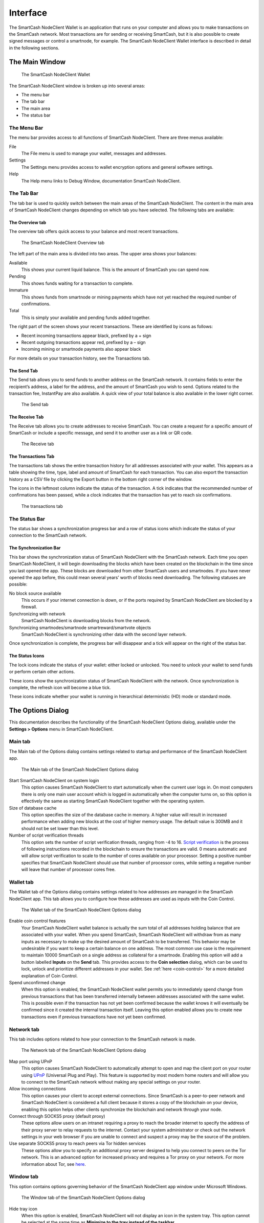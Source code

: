 .. meta::
   :description: Description of dialogs and interfaces in the SmartCash NodeClient wallet
   :keywords: smartcash, core, wallet, interface, dialog, synchronisation, tools options

.. _nodeclient-interface:

=========
Interface
=========

The SmartCash NodeClient Wallet is an application that runs on your computer and
allows you to make transactions on the SmartCash network. Most transactions
are for sending or receiving SmartCash, but it is also possible to create
signed messages or control a smartnode, for example. The SmartCash NodeClient Wallet
interface is described in detail in the following sections.

The Main Window
===============

.. figure:: img/window-areas.png

   The SmartCash NodeClient Wallet

The SmartCash NodeClient window is broken up into several areas:

-  The menu bar
-  The tab bar
-  The main area
-  The status bar

The Menu Bar
------------

The menu bar provides access to all functions of SmartCash NodeClient. There are
three menus available:

File
  The File menu is used to manage your wallet, messages and addresses.
Settings
  The Settings menu provides access to wallet encryption options and
  general software settings.
Help
  The Help menu links to Debug Window, documentation SmartCash NodeClient.
   
The Tab Bar
-----------
The tab bar is used to quickly switch between the main areas of the SmartCash
NodeClient. The content in the main area of SmartCash NodeClient changes depending on
which tab you have selected. The following tabs are available:

The Overview tab
~~~~~~~~~~~~~~~~

The overview tab offers quick access to your balance and most recent
transactions.

.. figure:: img/overview.png

   The SmartCash NodeClient Overview tab

The left part of the main area is divided into two areas. The upper area
shows your balances:

Available
  This shows your current liquid balance. This is the amount of SmartCash
  you can spend now.

Pending
  This shows funds waiting for a transaction to complete.

Immature
  This shows funds from smartnode or mining payments which have not
  yet reached the required number of confirmations. 
   
Total
  This is simply your available and pending funds added together.


The right part of the screen shows your recent transactions. These are
identified by icons as follows:

..  image:: img/transaction-icons.png
   :scale: 25 %
   :align: left

-  Recent incoming transactions appear black, prefixed by a + sign
-  Recent outgoing transactions appear red, prefixed by a – sign
-  Incoming mining or smartnode payments also appear black

For more details on your transaction history, see the Transactions tab.

The Send Tab
~~~~~~~~~~~~~

The Send tab allows you to send funds to another address on the SmartCash
network. It contains fields to enter the recipient’s address, a label
for the address, and the amount of SmartCash you wish to send. Options
related to the transaction fee, InstantPay are also
available. A quick view of your total balance is also available in the
lower right corner.

.. figure:: img/send.png

   The Send tab

The Receive Tab
~~~~~~~~~~~~~~~~

The Receive tab allows you to create addresses to receive SmartCash. You can
create a request for a specific amount of SmartCash or include a specific
message, and send it to another user as a link or QR code.

.. figure:: img/receive.png

   The Receive tab

The Transactions Tab
~~~~~~~~~~~~~~~~~~~~~~~

The transactions tab shows the entire transaction history for all
addresses associated with your wallet. This appears as a table showing
the time, type, label and amount of SmartCash for each transaction. You can
also export the transaction history as a CSV file by clicking the Export
button in the bottom right corner of the window.

The icons in the leftmost column indicate the status of the transaction.
A tick indicates that the recommended number of confirmations has been
passed, while a clock indicates that the transaction has yet to reach
six confirmations.

.. figure:: img/transactions.png

   The transactions tab

The Status Bar
--------------

The status bar shows a synchronization progress bar and a row of status
icons which indicate the status of your connection to the SmartCash network.

The Synchronization Bar
~~~~~~~~~~~~~~~~~~~~~~~

This bar shows the synchronization status of SmartCash NodeClient with the SmartCash
network. Each time you open SmartCash NodeClient, it will begin downloading the
blocks which have been created on the blockchain in the time since you
last opened the app. These blocks are downloaded from other SmartCash users
and smartnodes. If you have never opened the app before, this could
mean several years’ worth of blocks need downloading. The following
statuses are possible:

No block source available
  This occurs if your internet connection is down, or if the ports
  required by SmartCash NodeClient are blocked by a firewall.
Synchronizing with network
  SmartCash NodeClient is downloading blocks from the network.
Synchronizing smartnodes/smartnode smartreward/smartvote objects
  SmartCash NodeClient is synchronizing other data with the second layer network.

Once synchronization is complete, the progress bar will disappear and a
tick will appear on the right of the status bar.

The Status Icons
~~~~~~~~~~~~~~~~~~~~~~~

..  image:: img/locks.png
   :scale: 50 %
   :align: left

The lock icons indicate the status of your wallet: either
locked or unlocked. You need to unlock your wallet to send funds or
perform certain other actions.

..  image:: img/sync.png
   :scale: 50 %
   :align: left

These icons show the synchronization status of SmartCash NodeClient with
the network. Once synchronization is complete, the refresh icon will
become a blue tick.

..  image:: img/hd.png
   :scale: 50 %
   :align: left

These icons indicate whether your wallet is running in hierarchical 
deterministic (HD) mode or standard mode.


The Options Dialog
==================

This documentation describes the functionality of the SmartCash NodeClient Options
dialog, available under the **Settings > Options** menu in SmartCash NodeClient.

Main tab
---------

The Main tab of the Options dialog contains settings related to startup
and performance of the SmartCash NodeClient app.

.. figure:: img/main.png
   :scale: 50 %

   The Main tab of the SmartCash NodeClient Options dialog

Start SmartCash NodeClient on system login
  This option causes SmartCash NodeClient to start automatically when the current
  user logs in. On most computers there is only one main user account
  which is logged in automatically when the computer turns on, so this
  option is effectively the same as starting SmartCash NodeClient together with the
  operating system.
Size of database cache
  This option specifies the size of the database cache in memory. A higher
  value will result in increased performance when adding new blocks at the
  cost of higher memory usage. The default value is 300MB and it should
  not be set lower than this level.
Number of script verification threads
  This option sets the number of script verification threads, ranging from
  -4 to 16. `Script verification <https://en.bitcoin.it/wiki/Script>`__ is
  the process of following instructions recorded in the blockchain to
  ensure the transactions are valid. 0 means automatic and will allow
  script verification to scale to the number of cores available on your
  processor. Setting a positive number specifies that SmartCash NodeClient should use
  that number of processor cores, while setting a negative number will
  leave that number of processor cores free.

Wallet tab
----------

The Wallet tab of the Options dialog contains settings related to how
addresses are managed in the SmartCash NodeClient app. This tab allows you to configure how these addresses are used
as inputs with the Coin Control.

.. figure:: img/wallet.png
   :scale: 50 %

   The Wallet tab of the SmartCash NodeClient Options dialog

Enable coin control features
  Your SmartCash NodeClient wallet balance is actually the sum total of all
  addresses holding balance that are associated with your wallet. When
  you spend SmartCash, SmartCash NodeClient will withdraw from as many inputs as
  necessary to make up the desired amount of SmartCash to be transferred.
  This behavior may be undesirable if you want to keep a certain balance
  on one address. The most common use case is the requirement to
  maintain 10000 SmartCash on a single address as collateral for a smartnode.
  Enabling this option will add a button labelled **Inputs** on the
  **Send** tab. This provides access to the **Coin selection** dialog,
  which can be used to lock, unlock and prioritize different addresses
  in your wallet. See :ref:`here <coin-control>` for a more detailed
  explanation of Coin Control.

Spend unconfirmed change
  When this option is enabled, the SmartCash NodeClient wallet permits you to
  immediately spend change from previous transactions that has been
  transferred internally between addresses associated with the same
  wallet. This is possible even if the transaction has not yet been
  confirmed because the wallet knows it will eventually be confirmed since
  it created the internal transaction itself. Leaving this option enabled
  allows you to create new transactions even if previous transactions have
  not yet been confirmed.




Network tab
-----------

This tab includes options related to how your connection to the SmartCash
network is made.

.. figure:: img/network.png
   :scale: 50 %

   The Network tab of the SmartCash NodeClient Options dialog

Map port using UPnP
  This option causes SmartCash NodeClient to automatically attempt to open and map
  the client port on your router using
  `UPnP <https://en.wikipedia.org/wiki/Universal_Plug_and_Play>`__
  (Universal Plug and Play). This feature is supported by most modern home
  routers and will allow you to connect to the SmartCash network without making
  any special settings on your router.

Allow incoming connections
  This option causes your client to accept external connections. Since
  SmartCash is a peer-to-peer network and SmartCash NodeClient is considered a full client
  because it stores a copy of the blockchain on your device, enabling this
  option helps other clients synchronize the blockchain and network
  through your node.

Connect through SOCKS5 proxy (default proxy)
  These options allow users on an intranet requiring a proxy to reach the
  broader internet to specify the address of their proxy server to relay
  requests to the internet. Contact your system administrator or check out
  the network settings in your web browser if you are unable to connect
  and suspect a proxy may be the source of the problem.

Use separate SOCKS5 proxy to reach peers via Tor hidden services
  These options allow you to specify an additional proxy server designed
  to help you connect to peers on the Tor network. This is an advanced
  option for increased privacy and requires a Tor proxy on your network.
  For more information about Tor, see
  `here <https://www.torproject.org/>`__.

Window tab
-----------

This option contains options governing behavior of the SmartCash NodeClient app
window under Microsoft Windows.

.. figure:: img/window.png
   :scale: 50 %

   The Window tab of the SmartCash NodeClient Options dialog

Hide tray icon
  When this option is enabled, SmartCash NodeClient will not display an icon in the
  system tray. This option cannot be selected at the same time as
  **Minimize to the tray instead of the taskbar**.

Minimize to the tray instead of the taskbar
  When this option is enabled and the SmartCash NodeClient window is minimized, it
  will no longer appear in your taskbar as a running task. Instead, SmartCash
  Core will keep running in the background and can be re-opened from the
  SmartCash icon in the system tray (the area next to your system clock). This
  option cannot be selected at the same time as **Hide tray icon**.

Minimize on close
  When this option is enabled, clicking the X button in the top right
  corner of the window will cause SmartCash NodeClient to minimize rather than close.
  To completely close the app, select **File > Exit**.
  
Display tab
------------

This tab contains options relating to the appearance of the SmartCash NodeClient
app window.

.. figure:: img/display.png
   :scale: 50 %

   The Display tab of the SmartCash NodeClient Options dialog

User interface language
  Select your preferred language from this drop-down menu. Changing the
  language requires you to restart the SmartCash NodeClient app.


Unit to show amounts in
  This allows you to change the default unit of currency in SmartCash NodeClient from
  SmartCash to mSmartCash, µSmartCash or duffs. Each unit shifts the decimal separator
  three places to the right. Duffs are the smallest unit into which SmartCash
  may be separated.


Third party transaction URLs
  This option allows you to specify and external website to inspect a
  particular address or transaction on the blockchain. Several blockchain
  explorers are available for this. To use this feature, enter the URL of
  your favorite blockchain explorer, replacing the %s with the transaction
  ID. You will then be able to access this blockchain explorer directly
  from SmartCash NodeClient using the context menu of any given transaction.   


The Tools Dialog
================

This documentation describes the functionality of the SmartCash NodeClient Tools
dialog, available under the **Help ==> Debug Window** menu in SmartCash NodeClient.

Information tab
---------------

.. figure:: img/information.png
   :scale: 50 %

   The Information tab of the SmartCash NodeClient Tools dialog

General
  This section displays information on the name and version of the client
  and database, and the location of the current application data
  directory.

Network
  This section displays information and statistics on the network to which
  you are connected.

Block chain
  This section shows the current status of the blockchain.

Memory pool
  This section shows the status of the memory pool, which contains
  transactions that could not yet be written to a block. This includes
  both transactions created since the last block and transactions which
  could not be entered in the last block because it was full.

Open debug log file
  This button opens debug.log from the application data directory. This
  file contains output from SmartCash NodeClient which may help to diagnose errors.

Console tab
-----------

The Console tab provides an interface with the SmartCash NodeClient RPC (remote
procedure call) console. This is equivalent to the ``smartcash-cli`` command
on headless versions of SmartCash, such as ``smartcashd`` running on a smartnode.
Click the red ``–`` icon to clear the console, and see the detailed
documentation on RPC commands to learn about the possible commands you can 
issue.

.. figure:: img/console.png
   :scale: 50 %

   The Console tab of the SmartCash NodeClient Tools dialog

Network Traffic tab
-------------------

The Network Traffic tab shows a graph of traffic sent and received to
peers on the network over time. You can adjust the time period using the
slider or **Clear** the graph.

.. figure:: img/network-traffic.png
   :scale: 50 %

   The Network Traffic tab of the SmartCash NodeClient Tools dialog

Peers tab
---------

The Peers tab shows a list of other full nodes connected to your SmartCash
Core client. The IP address, version and ping time are visible.
Selecting a peer shows additional information on the data exchanged with
that peer.

.. figure:: img/peers.png
   :scale: 50 %

   The Peers tab of the SmartCash NodeClient Tools dialog

Wallet Repair tab
-----------------

The Wallet Repair tab offers a range of startup commands to restore a
wallet to a functional state. Selecting any of these commands will
restart SmartCash NodeClient with the specified command-line option.

.. figure:: img/wallet-repair.png
   :scale: 50 %

   The Wallet Repair tab of the SmartCash NodeClient Tools dialog

Salvage wallet
  Salvage wallet assumes wallet.dat is corrupted and cannot be read. It
  makes a copy of wallet.dat to wallet.<date>.bak and scans it to attempt
  to recover any private keys. Check your debug.log file after running
  salvage wallet and look for lines beginning with "Salvage" for more
  information on operations completed.

Rescan blockchain files
  Rescans the already downloaded blockchain for any transactions affecting
  accounts contained in the wallet. This may be necessary if you replace
  your wallet.dat file with a different wallet or a backup - the wallet
  logic will not know about these transactions, so a rescan is necessary
  to determine balances.

Recover transactions
  The recover transactions commands can be used to remove unconfirmed
  transactions from the memory pool. Your wallet will restart and rescan
  the blockchain, recovering existing transactions and removing
  unconfirmed transactions. Transactions may become stuck in an
  unconfirmed state if there is a conflict in protocol versions on the
  network during PrivateSend mixing, for example, or if a transaction is
  sent with insufficient fees when blocks are full.

Upgrade wallet format
  This command is available for very old wallets where an upgrade to the
  wallet version is required in addition to an update to the wallet
  software. You can view your current wallet version by running the
  ``getwalletinfo`` command in the console.

Rebuild index
  Discards the current blockchain and chainstate indexes (the database of
  unspent transaction outputs) and rebuilds it from existing block files.
  This can be useful to recover missing or stuck balances.

